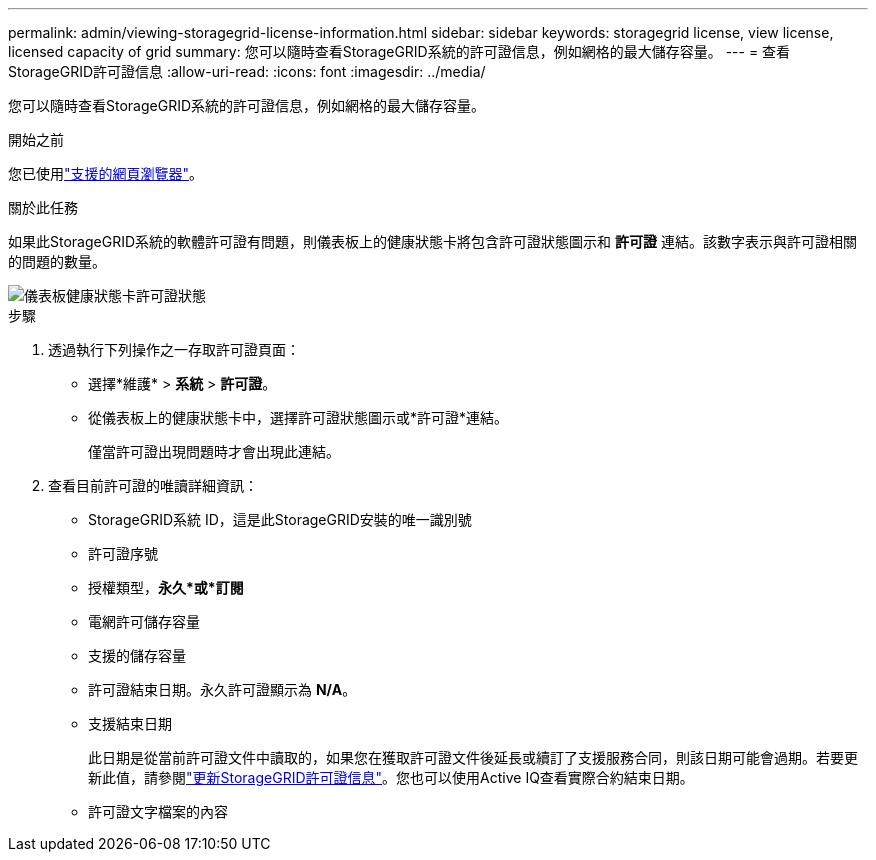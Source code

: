 ---
permalink: admin/viewing-storagegrid-license-information.html 
sidebar: sidebar 
keywords: storagegrid license, view license, licensed capacity of grid 
summary: 您可以隨時查看StorageGRID系統的許可證信息，例如網格的最大儲存容量。 
---
= 查看StorageGRID許可證信息
:allow-uri-read: 
:icons: font
:imagesdir: ../media/


[role="lead"]
您可以隨時查看StorageGRID系統的許可證信息，例如網格的最大儲存容量。

.開始之前
您已使用link:../admin/web-browser-requirements.html["支援的網頁瀏覽器"]。

.關於此任務
如果此StorageGRID系統的軟體許可證有問題，則儀表板上的健康狀態卡將包含許可證狀態圖示和 *許可證* 連結。該數字表示與許可證相關的問題的數量。

image::../media/dashboard_health_panel_license_status.png[儀表板健康狀態卡許可證狀態]

.步驟
. 透過執行下列操作之一存取許可證頁面：
+
** 選擇*維護* > *系統* > *許可證*。
** 從儀表板上的健康狀態卡中，選擇許可證狀態圖示或*許可證*連結。
+
僅當許可證出現問題時才會出現此連結。



. 查看目前許可證的唯讀詳細資訊：
+
** StorageGRID系統 ID，這是此StorageGRID安裝的唯一識別號
** 許可證序號
** 授權類型，*永久*或*訂閱*
** 電網許可儲存容量
** 支援的儲存容量
** 許可證結束日期。永久許可證顯示為 *N/A*。
** 支援結束日期
+
此日期是從當前許可證文件中讀取的，如果您在獲取許可證文件後延長或續訂了支援服務合同，則該日期可能會過期。若要更新此值，請參閱link:updating-storagegrid-license-information.html["更新StorageGRID許可證信息"]。您也可以使用Active IQ查看實際合約結束日期。

** 許可證文字檔案的內容



